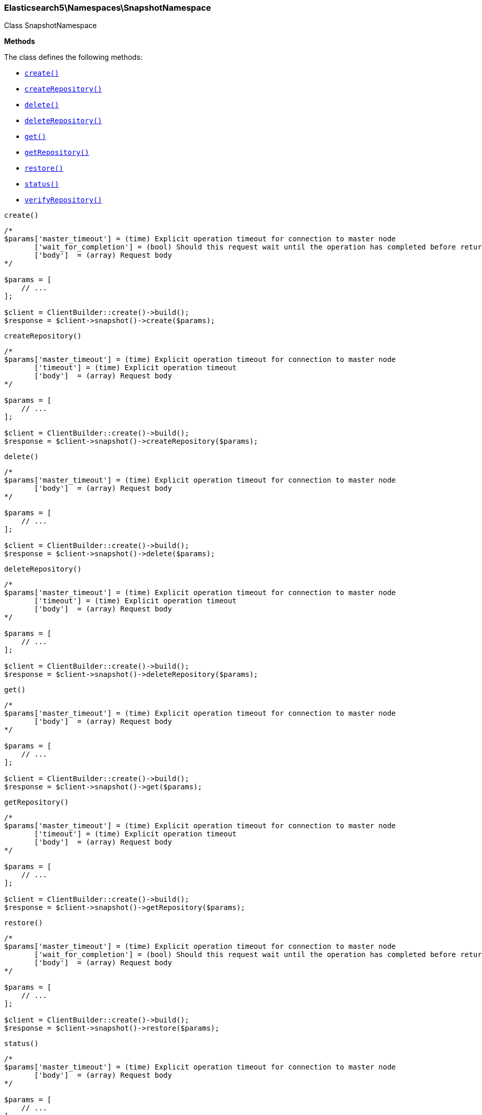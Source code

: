 

[[Elasticsearch_Namespaces_SnapshotNamespace]]
=== Elasticsearch5\Namespaces\SnapshotNamespace



Class SnapshotNamespace


*Methods*

The class defines the following methods:

* <<Elasticsearch_Namespaces_SnapshotNamespacecreate_create,`create()`>>
* <<Elasticsearch_Namespaces_SnapshotNamespacecreateRepository_createRepository,`createRepository()`>>
* <<Elasticsearch_Namespaces_SnapshotNamespacedelete_delete,`delete()`>>
* <<Elasticsearch_Namespaces_SnapshotNamespacedeleteRepository_deleteRepository,`deleteRepository()`>>
* <<Elasticsearch_Namespaces_SnapshotNamespaceget_get,`get()`>>
* <<Elasticsearch_Namespaces_SnapshotNamespacegetRepository_getRepository,`getRepository()`>>
* <<Elasticsearch_Namespaces_SnapshotNamespacerestore_restore,`restore()`>>
* <<Elasticsearch_Namespaces_SnapshotNamespacestatus_status,`status()`>>
* <<Elasticsearch_Namespaces_SnapshotNamespaceverifyRepository_verifyRepository,`verifyRepository()`>>



[[Elasticsearch_Namespaces_SnapshotNamespacecreate_create]]
.`create()`
****
[source,php]
----
/*
$params['master_timeout'] = (time) Explicit operation timeout for connection to master node
       ['wait_for_completion'] = (bool) Should this request wait until the operation has completed before returning
       ['body']  = (array) Request body
*/

$params = [
    // ...
];

$client = ClientBuilder::create()->build();
$response = $client->snapshot()->create($params);
----
****



[[Elasticsearch_Namespaces_SnapshotNamespacecreateRepository_createRepository]]
.`createRepository()`
****
[source,php]
----
/*
$params['master_timeout'] = (time) Explicit operation timeout for connection to master node
       ['timeout'] = (time) Explicit operation timeout
       ['body']  = (array) Request body
*/

$params = [
    // ...
];

$client = ClientBuilder::create()->build();
$response = $client->snapshot()->createRepository($params);
----
****



[[Elasticsearch_Namespaces_SnapshotNamespacedelete_delete]]
.`delete()`
****
[source,php]
----
/*
$params['master_timeout'] = (time) Explicit operation timeout for connection to master node
       ['body']  = (array) Request body
*/

$params = [
    // ...
];

$client = ClientBuilder::create()->build();
$response = $client->snapshot()->delete($params);
----
****



[[Elasticsearch_Namespaces_SnapshotNamespacedeleteRepository_deleteRepository]]
.`deleteRepository()`
****
[source,php]
----
/*
$params['master_timeout'] = (time) Explicit operation timeout for connection to master node
       ['timeout'] = (time) Explicit operation timeout
       ['body']  = (array) Request body
*/

$params = [
    // ...
];

$client = ClientBuilder::create()->build();
$response = $client->snapshot()->deleteRepository($params);
----
****



[[Elasticsearch_Namespaces_SnapshotNamespaceget_get]]
.`get()`
****
[source,php]
----
/*
$params['master_timeout'] = (time) Explicit operation timeout for connection to master node
       ['body']  = (array) Request body
*/

$params = [
    // ...
];

$client = ClientBuilder::create()->build();
$response = $client->snapshot()->get($params);
----
****



[[Elasticsearch_Namespaces_SnapshotNamespacegetRepository_getRepository]]
.`getRepository()`
****
[source,php]
----
/*
$params['master_timeout'] = (time) Explicit operation timeout for connection to master node
       ['timeout'] = (time) Explicit operation timeout
       ['body']  = (array) Request body
*/

$params = [
    // ...
];

$client = ClientBuilder::create()->build();
$response = $client->snapshot()->getRepository($params);
----
****



[[Elasticsearch_Namespaces_SnapshotNamespacerestore_restore]]
.`restore()`
****
[source,php]
----
/*
$params['master_timeout'] = (time) Explicit operation timeout for connection to master node
       ['wait_for_completion'] = (bool) Should this request wait until the operation has completed before returning
       ['body']  = (array) Request body
*/

$params = [
    // ...
];

$client = ClientBuilder::create()->build();
$response = $client->snapshot()->restore($params);
----
****



[[Elasticsearch_Namespaces_SnapshotNamespacestatus_status]]
.`status()`
****
[source,php]
----
/*
$params['master_timeout'] = (time) Explicit operation timeout for connection to master node
       ['body']  = (array) Request body
*/

$params = [
    // ...
];

$client = ClientBuilder::create()->build();
$response = $client->snapshot()->status($params);
----
****



[[Elasticsearch_Namespaces_SnapshotNamespaceverifyRepository_verifyRepository]]
.`verifyRepository()`
****
[source,php]
----
/*
$params['master_timeout'] = (time) Explicit operation timeout for connection to master node
       ['timeout'] = (time) Explicit operation timeout
       ['body']  = (array) Request body
*/

$params = [
    // ...
];

$client = ClientBuilder::create()->build();
$response = $client->snapshot()->verifyRepository($params);
----
****


